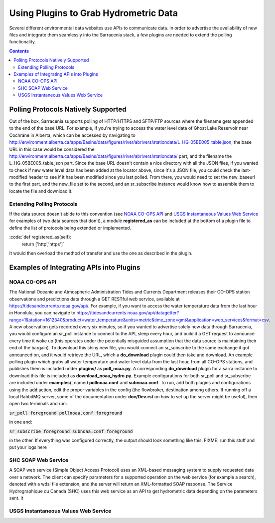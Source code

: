 =======================================
Using Plugins to Grab Hydrometric Data 
=======================================

Several different environmental data websites use APIs to communicate data. In order to advertise the
availability of new files and integrate them seamlessly into the Sarracenia stack, a few plugins are
needed to extend the polling functionality.

.. contents::

Polling Protocols Natively Supported
------------------------------------
Out of the box, Sarracenia supports polling of HTTP/HTTPS and SFTP/FTP sources where the filename
gets appended to the end of the base URL. For example, if you're trying to access the water level
data of Ghost Lake Reservoir near Cochrane in Alberta, which can be accessed by navigating to 
http://environment.alberta.ca/apps/Basins/data/figures/river/abrivers/stationdata/L_HG_05BE005_table.json,
the base URL in this case would be considered the http://environment.alberta.ca/apps/Basins/data/figures/river/abrivers/stationdata/ part, and the filename the L_HG_05BE005_table.json part. Since the base URL doesn't
contain a nice directory with all the JSON files, if you wanted to check if new water level data has 
been added at the locator above, since it's a JSON file, you could check the last-modified header to
see if it has been modified since you last polled. From there, you would need to set the new_baseurl to the 
first part, and the new_file set to the second, and an sr_subscribe instance would know how to assemble 
them to locate the file and download it. 

Extending Polling Protocols
~~~~~~~~~~~~~~~~~~~~~~~~~~~
If the data source doesn't abide to this convention (see `NOAA CO-OPS API`_ and `USGS Instantaneous Values 
Web Service`_ for examples of two data sources that don't), a module **registered_as** can be included at 
the bottom of a plugin file to define the list of protocols being extended or implemented. 

:code:`def registered_as(self):
           return ['http','https']`

It would then overload the method of transfer and use the one as described in the plugin.

Examples of Integrating APIs into Plugins
-----------------------------------------
NOAA CO-OPS API
~~~~~~~~~~~~~~~
The National Oceanic and Atmospheric Administration Tides and Currents Department releases their CO-OPS 
station observations and predictions data through a GET RESTful web service, available at 
https://tidesandcurrents.noaa.gov/api/. For example, if you want to access the water temperature data 
from the last hour in Honolulu, you can navigate to https://tidesandcurrents.noaa.gov/api/datagetter?range=1&station=1612340&product=water_temperature&units=metric&time_zone=gmt&application=web_services&format=csv.
A new observation gets recorded every six minutes, so if you wanted to advertise solely new data through
Sarracenia, you would configure an sr_poll instance to connect to the API, sleep every hour, and build
it a GET request to announce every time it woke up (this operates under the potentially misguided assumption 
that the data source is maintaining their end of the bargain). To download this shiny new file, you would connect
an sr_subscribe to the same exchange it got announced on, and it would retrieve the URL, which a **do_download**
plugin could then take and download. An example polling plugin which grabs all water temperature and water level 
data from the last hour, from all CO-OPS stations, and publishes them is included under **plugins/** as 
**poll_noaa.py**. A corresponding **do_download** plugin for a sarra instance to download this file is included 
as **download_noaa_hydro.py**. Example configurations for both sr_poll and sr_subscribe are included under 
**examples/**, named **pollnoaa.conf** and **subnoaa.conf**. To run, add both plugins and configurations
using the :code:`add` action, edit the proper variables in the config (the flowbroker, destination among others. 
If running off a local RabbitMQ server, some of the documentation under **doc/Dev.rst** on how to set up the
server might be useful), then open two terminals and run:

:code:`sr_poll foreground pollnoaa.conf foreground`

in one and:

:code:`sr_subscribe foreground subnoaa.conf foreground`

in the other. If everything was configured correctly, the output should look something like this:
FIXME: run this stuff and put your logs here

SHC SOAP Web Service
~~~~~~~~~~~~~~~~~~~~
A SOAP web service (Simple Object Access Protocol) uses an XML-based messaging system to supply requested 
data over a network. The client can specify parameters for a supported operation on the web service (for 
example a search), denoted with a wdsl file extension, and the server will return an XML-formatted SOAP 
response. The Service Hydrographique du Canada (SHC) uses this web service as an API to get hydrometric
data depending on the parameters sent. It

USGS Instantaneous Values Web Service
~~~~~~~~~~~~~~~~~~~~~~~~~~~~~~~~~~~~~

